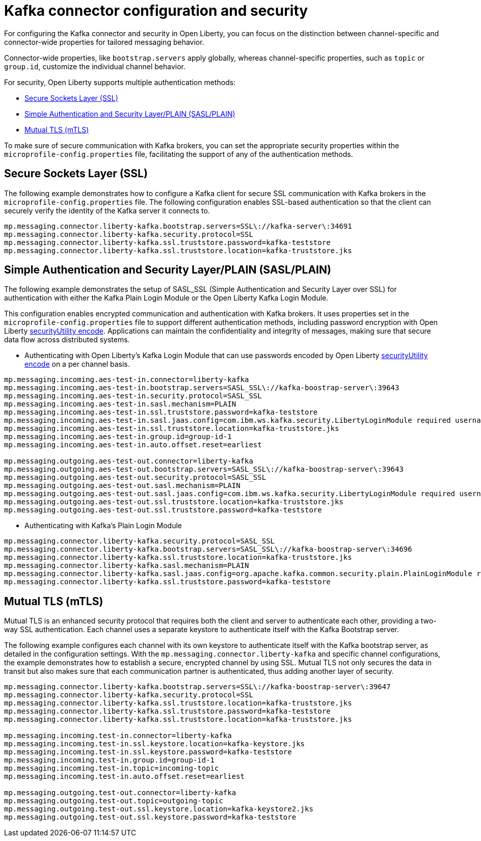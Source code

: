 // Copyright (c) 2024 IBM Corporation and others.
// Licensed under Creative Commons Attribution-NoDerivatives
// 4.0 International (CC BY-ND 4.0)
//    https://creativecommons.org/licenses/by-nd/4.0/
//
// Contributors:
// IBM Corporation
//
:page-layout: general-reference
:page-type: general
:page-description: For configuring the Kafka connector and security in Open Liberty, you can focus on the distinction between channel-specific and connector-wide properties for tailored messaging behavior. 
:page-categories: MicroProfile Reactive Messaging
:seo-title: Kafka connector configuration and security
:seo-description: The integration of MicroProfile Reactive Messaging with Apache Kafka in Open Liberty applications is a significant development in cloud-native microservice designs as it provides an efficient method of asynchronous communication.


[#kcconfsec]
= Kafka connector configuration and security

For configuring the Kafka connector and security in Open Liberty, you can focus on the distinction between channel-specific and connector-wide properties for tailored messaging behavior. 

Connector-wide properties, like `bootstrap.servers` apply globally, whereas channel-specific properties, such as `topic` or `group.id`, customize the individual channel behavior. 

For security, Open Liberty supports multiple authentication methods: 

* <<#ssl,Secure Sockets Layer (SSL)>>
* <<#sasl,Simple Authentication and Security Layer/PLAIN (SASL/PLAIN)>>
* <<#mtls,Mutual TLS (mTLS)>>

To make sure of secure communication with Kafka brokers, you can set the appropriate security properties within the `microprofile-config.properties` file, facilitating the support of any of the authentication methods.

[#ssl]
== Secure Sockets Layer (SSL)

The following example demonstrates how to configure a Kafka client for secure SSL communication with Kafka brokers in the `microprofile-config.properties` file. The following configuration enables SSL-based authentication so that the client can securely verify the identity of the Kafka server it connects to. 

----
mp.messaging.connector.liberty-kafka.bootstrap.servers=SSL\://kafka-server\:34691
mp.messaging.connector.liberty-kafka.security.protocol=SSL
mp.messaging.connector.liberty-kafka.ssl.truststore.password=kafka-teststore
mp.messaging.connector.liberty-kafka.ssl.truststore.location=kafka-truststore.jks
----

[#sasl]
== Simple Authentication and Security Layer/PLAIN (SASL/PLAIN)

The following example demonstrates the setup of SASL_SSL (Simple Authentication and Security Layer over SSL) for authentication with either the Kafka Plain Login Module or the Open Liberty Kafka Login Module.

This configuration enables encrypted communication and authentication with Kafka brokers. It uses properties set in the `microprofile-config.properties` file to support different authentication methods, including password encryption with Open Liberty xref:reference:command/securityUtility-encode.adoc[securityUtility encode]. Applications can maintain the confidentiality and integrity of messages, making sure that secure data flow across distributed systems.

- Authenticating with Open Liberty's Kafka Login Module that can use passwords encoded by Open Liberty xref:reference:command/securityUtility-encode.adoc[securityUtility encode] on a per channel basis.
----
mp.messaging.incoming.aes-test-in.connector=liberty-kafka
mp.messaging.incoming.aes-test-in.bootstrap.servers=SASL_SSL\://kafka-boostrap-server\:39643
mp.messaging.incoming.aes-test-in.security.protocol=SASL_SSL
mp.messaging.incoming.aes-test-in.sasl.mechanism=PLAIN
mp.messaging.incoming.aes-test-in.ssl.truststore.password=kafka-teststore
mp.messaging.incoming.aes-test-in.sasl.jaas.config=com.ibm.ws.kafka.security.LibertyLoginModule required username\="test" password\="{aes}<encoded password>";
mp.messaging.incoming.aes-test-in.ssl.truststore.location=kafka-truststore.jks
mp.messaging.incoming.aes-test-in.group.id=group-id-1
mp.messaging.incoming.aes-test-in.auto.offset.reset=earliest

mp.messaging.outgoing.aes-test-out.connector=liberty-kafka
mp.messaging.outgoing.aes-test-out.bootstrap.servers=SASL_SSL\://kafka-boostrap-server\:39643
mp.messaging.outgoing.aes-test-out.security.protocol=SASL_SSL
mp.messaging.outgoing.aes-test-out.sasl.mechanism=PLAIN
mp.messaging.outgoing.aes-test-out.sasl.jaas.config=com.ibm.ws.kafka.security.LibertyLoginModule required username\="test" password\="{aes}<encoded password>";
mp.messaging.outgoing.aes-test-out.ssl.truststore.location=kafka-truststore.jks
mp.messaging.outgoing.aes-test-out.ssl.truststore.password=kafka-teststore
----

- Authenticating with Kafka's Plain Login Module
----
mp.messaging.connector.liberty-kafka.security.protocol=SASL_SSL
mp.messaging.connector.liberty-kafka.bootstrap.servers=SASL_SSL\://kafka-boostrap-server\:34696
mp.messaging.connector.liberty-kafka.ssl.truststore.location=kafka-truststore.jks
mp.messaging.connector.liberty-kafka.sasl.mechanism=PLAIN
mp.messaging.connector.liberty-kafka.sasl.jaas.config=org.apache.kafka.common.security.plain.PlainLoginModule required username\="test" password\="test-QmCFfb";
mp.messaging.connector.liberty-kafka.ssl.truststore.password=kafka-teststore
----

[#mtls]
== Mutual TLS (mTLS)

Mutual TLS is an enhanced security protocol that requires both the client and server to authenticate each other, providing a two-way SSL authentication. Each channel uses a separate keystore to authenticate itself with the Kafka Bootstrap server.

The following example configures each channel with its own keystore to authenticate itself with the Kafka bootstrap server, as detailed in the configuration settings. With the `mp.messaging.connector.liberty-kafka` and specific channel configurations, the example demonstrates how to establish a secure, encrypted channel by using SSL. 
Mutual TLS not only secures the data in transit but also makes sure that each communication partner is authenticated, thus adding another layer of security. 

----
mp.messaging.connector.liberty-kafka.bootstrap.servers=SSL\://kafka-boostrap-server\:39647
mp.messaging.connector.liberty-kafka.security.protocol=SSL
mp.messaging.connector.liberty-kafka.ssl.truststore.location=kafka-truststore.jks
mp.messaging.connector.liberty-kafka.ssl.truststore.password=kafka-teststore
mp.messaging.connector.liberty-kafka.ssl.truststore.location=kafka-truststore.jks

mp.messaging.incoming.test-in.connector=liberty-kafka
mp.messaging.incoming.test-in.ssl.keystore.location=kafka-keystore.jks
mp.messaging.incoming.test-in.ssl.keystore.password=kafka-teststore
mp.messaging.incoming.test-in.group.id=group-id-1
mp.messaging.incoming.test-in.topic=incoming-topic
mp.messaging.incoming.test-in.auto.offset.reset=earliest

mp.messaging.outgoing.test-out.connector=liberty-kafka
mp.messaging.outgoing.test-out.topic=outgoing-topic
mp.messaging.outgoing.test-out.ssl.keystore.location=kafka-keystore2.jks
mp.messaging.outgoing.test-out.ssl.keystore.password=kafka-teststore
----
